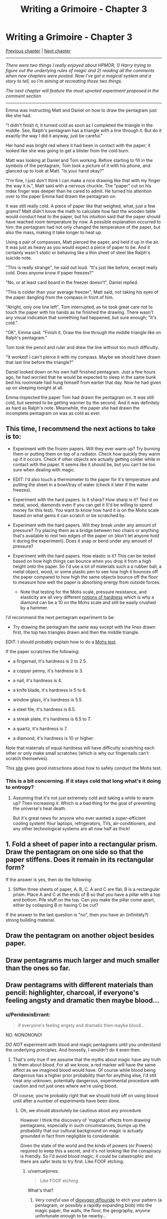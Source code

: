 #+TITLE: Writing a Grimoire - Chapter 3

* Writing a Grimoire - Chapter 3
:PROPERTIES:
:Author: iwillmakeyouthink2
:Score: 26
:DateUnix: 1444173460.0
:DateShort: 2015-Oct-07
:END:
[[https://www.reddit.com/r/rational/comments/3mw4ui/writing_a_grimoire_chapter_2/][Previous chapter]] | [[https://www.reddit.com/r/rational/comments/3wabss/writing_a_grimoire_chapter_4/][Next chapter]]

--------------

/There were two things I really enjoyed about HPMOR; 1) Harry trying to figure out the underlying rules of magic and 2) reading all the comments when new chapters were posted. Now I've got a magical system and a story to tell, so I'm aiming at recreating those two things./

/The next chapter will feature the most upvoted experiment proposed in the comment section/

--------------

Emma was instructing Matt and Daniel on how to draw the pentagram just like she had.

"I didn't finish it, it turned cold as soon as I completed the triangle in the middle. See, Ralph's pentagram has a triangle with a line through it. But do it exactly the way I did it anyway, just be careful."

Her hand was bright red where it had been in contact with the paper; it looked like she was going to get a blister from the cold burn.

Matt was looking at Daniel and Tom working. Before starting to fill in the symbols of the pentagram, Tom took a picture of it with his phone, and glanced up to look at Matt. "Is your hand okay?"

"I'm fine, I just don't think I can make a nice drawing like that with my finger the way it is.", Matt said with a nervous chuckle. The "paper" cut on his index finger was deeper than he cared to admit. He turned his attention over to the paper Emma had drawn the pentagram on.

It was still really cold. A piece of paper like that weighed, what, just a few grams? Matt didn't know the math to calculate how fast the wooden table would conduct heat to the paper, but his intuition said that the paper should have reached room temperature by now. A possible explanation occurred to him: the pentagram had not only changed the temperature of the paper, but also the mass, making it take longer to heat up.

Using a pair of compasses, Matt pierced the paper, and held it up in the air. It was just as heavy as you would expect a piece of paper to be. And it certainly wasn't /static/ or behaving like a thin sheet of steel like Ralph's suicide note.

"This is really strange", he said out loud. "It's just like before, except really cold. Does anyone know if paper freezes?"

"No, or at least card board in the freezer doesn't", Daniel replied.

"This is colder than your average freezer", Matt said, not taking his eyes of the paper dangling from the compass in front of him.

"Alright, only one line left", Tom interrupted, as he took great care not to touch the paper with his hands as he finished the drawing. There wasn't any visual indication that something had happened, but sure enough; "It's cold.".

"OK", Emma said. "Finish it. Draw the line through the middle triangle like on Ralph's pentagram."

Tom took the pencil and ruler and drew the line without too much difficulty.

"It worked! I can't pierce it with my compass. Maybe we should have drawn that last line before the triangle?"

Daniel looked down on his own half finished pentagram. Just a few hours ago, he had worried that he would be expected to sleep in the same bunk bed his roommate had hung himself from earlier that day. Now he had given up on sleeping tonight at all.

Emma inspected the paper Tom had drawn the pentagram on. It was still cold, but seemed to be getting warmer by the second. And it was definitely as hard as Ralph's note. Meanwhile, the paper she had drawn the incomplete pentagram on was as cold as ever.


** This time, I recommend the next actions to take is to:

- Experiment with the frozen papers. Will they ever warm up? Try burning them or putting them on top of a radiator. Check how quickly they warm up if it occurs. Check if other objects are actually getting colder while in contact with the paper. It seems like it should be, but you can't be too sure when dealing with magic.

- EDIT: I'd also touch a thermometer to the paper for it's temperature and putting the sheet in a bowl/tray of water (check it later if the water freezes).

- Experiment with the hard papers. Is it sharp? How sharp is it? Test it on metal, wood, diamonds even if you can get it (I'd be willing to spend money for this test). You want to know how hard it is on the Mohs scale based on what gems it can scratch or be scratched by.

- Experiment with the hard papers. Will they break under any amount of pressure? Try placing them as a bridge between two chairs or anything that's available to rest two edges of the paper on (don't let anyone hold it during the experiment). Does it snap or bend under any amount of pressure?

- Experiment with the hard papers. How elastic is it? This can be tested based on how high things can bounce when you drop it from a high height onto the paper. So I'd use a lot of materials such a a rubber ball, a metal object, wood, or some plastic pen to see how high it bounces off the paper compared to how high the same objects bounce off the floor to measure how well the paper is absorbing energy from outside forces.

  - Note that testing for the Mohs scale, pressure resistance, and elasticity are all very different [[https://en.wikipedia.org/wiki/Hardness][notions of hardness]] which is why a diamond can be a 10 on the Mohs scale and still be easily crushed by a hammer.

I'd recommend the next pentagram experiment to be:

- Try drawing the pentagram the same way except with the lines drawn first, the top two triangles drawn and then the middle triangle.

EDIT: I should probably explain how to do a [[http://www.oakton.edu/user/4/billtong/eas100lab/hardness.htm][Mohs test]].

If the paper scratches the following:

- a fingernail, it's hardness is 2 to 2.5.

- a copper penny, it's hardness is 3.

- a nail, it's hardness is 4.

- a knife blade, it's hardness is 5 to 6.

- window glass, it's hardness is 5.5.

- a steel file, it's hardness is 6.5.

- a streak plate, it's hardness is 6.5 to 7.

- a quartz, it's hardness is 7.

- a diamond, it's hardness is 10 or higher.

Note that materials of equal hardness will have difficulty scratching each other or only make small scratches (which is why our fingernails can't scratch themselves).

This [[http://geology.com/minerals/mohs-hardness-scale.shtml][site]] gives good instructions about how to safely conduct the Mohs test.
:PROPERTIES:
:Author: xamueljones
:Score: 7
:DateUnix: 1444182956.0
:DateShort: 2015-Oct-07
:END:

*** This is a bit concerning. If it stays cold that long what's it doing to entropy?
:PROPERTIES:
:Author: traverseda
:Score: 3
:DateUnix: 1444196082.0
:DateShort: 2015-Oct-07
:END:

**** Assuming that it's not just extremely cold and taking a while to warm up? Then increasing it. Which is a bad thing for the goal of preventing the universe's heat death.

But it's great news for anyone who ever wanted a super-efficient cooling system! Your laptops, refrigerators, TVs, air-conditioners, and any other technological systems are all now half as thick!
:PROPERTIES:
:Author: xamueljones
:Score: 2
:DateUnix: 1444197553.0
:DateShort: 2015-Oct-07
:END:


** 1. Fold a sheet of paper into a rectangular prism. Draw the pentagram on one side so that the paper stiffens. Does it remain in its rectangular form?

If the answer is yes, then do the following:

1. Stiffen three sheets of paper, A, B, C. A and C are flat, B is a rectangular prism. Place A and C at the ends of B so that you have a pillar with a top and bottom. Pile stuff on the top. Can you make the pillar come apart, either by collapsing B or having C be cut?

If the answer to the last question is "no", then you have an (infinitely?) strong building material.
:PROPERTIES:
:Author: eaglejarl
:Score: 4
:DateUnix: 1444249688.0
:DateShort: 2015-Oct-07
:END:


** Draw the pentagram on another object besides paper.
:PROPERTIES:
:Author: thecommexokid
:Score: 3
:DateUnix: 1444193198.0
:DateShort: 2015-Oct-07
:END:


** Draw pentagrams much larger and much smaller than the ones so far.
:PROPERTIES:
:Author: thecommexokid
:Score: 3
:DateUnix: 1444193622.0
:DateShort: 2015-Oct-07
:END:


** Draw pentagrams with different materials than pencil: highlighter, charcoal, if everyone's feeling angsty and dramatic then maybe blood...
:PROPERTIES:
:Author: thecommexokid
:Score: 3
:DateUnix: 1444193744.0
:DateShort: 2015-Oct-07
:END:

*** u/PeridexisErrant:
#+begin_quote
  if everyone's feeling angsty and dramatic then maybe blood...
#+end_quote

NO. NONONONO!

/DO NOT/ experiment with blood and magic pentagrams until you understand the underlying principles. And honestly, I wouldn't do it even then.
:PROPERTIES:
:Author: PeridexisErrant
:Score: 4
:DateUnix: 1444217019.0
:DateShort: 2015-Oct-07
:END:

**** That's only true if we assume that the myths about magic have any truth to them about blood. For all we know, a red marker will have the same effect as we imagined blood would have. Of course while blood being dangerous has a higher prior probability than for anything else, I'd still treat /any/ unknown, potentially dangerous, experimental procedure with caution and not just ones where we're using blood.

Of course, you're probably right that we should hold off on using blood until after a number of experiments have been done.
:PROPERTIES:
:Author: xamueljones
:Score: 1
:DateUnix: 1444224617.0
:DateShort: 2015-Oct-07
:END:

***** Oh, we should absolutely be cautious about any procedure.

However I think the discovery of 'magical' effects from drawing pentagrams, especially in such circumstances, bumps up the probability that our cultural background on magic is actually grounded in fact from negligible to considerable.

Given the state of the world and the kinds of powers (or Powers) required to keep this a secret, and it's not looking like the conspiracy is friendly. So I'd avoid blood magic; it could be catastrophic and there are safer tests to try first. Like FOOF etching.
:PROPERTIES:
:Author: PeridexisErrant
:Score: 2
:DateUnix: 1444228122.0
:DateShort: 2015-Oct-07
:END:

****** u/xamueljones:
#+begin_quote
  Like FOOF etching.
#+end_quote

What's that?
:PROPERTIES:
:Author: xamueljones
:Score: 1
:DateUnix: 1444230585.0
:DateShort: 2015-Oct-07
:END:

******* /Very careful/ use of [[https://en.wikipedia.org/wiki/Dioxygen_difluoride][dioxygen diflouride]] to etch your pattern (a pentagram, or possibly a rapidly expanding blob) into the magic paper, the walls, the floor, the geography, anyone unfortunate enough to be nearby...
:PROPERTIES:
:Author: PeridexisErrant
:Score: 1
:DateUnix: 1444231100.0
:DateShort: 2015-Oct-07
:END:

******** Wow. You know you're breaking physics when "FOOF" and "safer" appear in the same sentence and that sentence isn't "X is safer than FOOF etching."
:PROPERTIES:
:Author: eaglejarl
:Score: 2
:DateUnix: 1444249150.0
:DateShort: 2015-Oct-07
:END:


****** How are you planning on getting FOOF? All the procedures for making it (according to wikipedia) are a /bit/ beyond the character's means.
:PROPERTIES:
:Author: gbear605
:Score: 1
:DateUnix: 1444342185.0
:DateShort: 2015-Oct-09
:END:

******* Oh dear, I guess that means the blood tests will have to wait until they have some serious scientific support. How terrible.
:PROPERTIES:
:Author: PeridexisErrant
:Score: 4
:DateUnix: 1444344822.0
:DateShort: 2015-Oct-09
:END:


** Are you [[/u/Werifloke]]?

He was a one-off account which was only on this subreddit long enough to post all chapters of [[https://wertifloke.wordpress.com/2015/01/25/chapter-1/][The Waves Risen]] and you're not responding to any of the comments either.

You don't have to feel shy. If you want to be part of this community, we'll be perfectly happy to include you. ;)
:PROPERTIES:
:Author: xamueljones
:Score: 2
:DateUnix: 1444182060.0
:DateShort: 2015-Oct-07
:END:

*** I've still got my eye on [[https://www.reddit.com/r/rational/comments/3joa6l/rt_q_does_the_author_of_the_waves_arisen_linked/cur5l37][Eliezer]].
:PROPERTIES:
:Author: gabbalis
:Score: 2
:DateUnix: 1444183534.0
:DateShort: 2015-Oct-07
:END:

**** Eh...while it could be Eliezer trying to change his writing style enough to throw off any association with HPMOR, I don't think he's Werifloke. Also I'm very sure that iwillmakeyouthink2 is NOT Eliezer.
:PROPERTIES:
:Author: xamueljones
:Score: 2
:DateUnix: 1444184609.0
:DateShort: 2015-Oct-07
:END:

***** Admitting to being Eliezer yourself then?
:PROPERTIES:
:Author: Sagebrysh
:Score: 4
:DateUnix: 1444185261.0
:DateShort: 2015-Oct-07
:END:

****** -_-
:PROPERTIES:
:Author: xamueljones
:Score: 2
:DateUnix: 1444190070.0
:DateShort: 2015-Oct-07
:END:


** Next step is to study the transition point, see if there's any way to detect what exactly is happening with the stiff paper, cold paper, etc, at the moment of the 'magic shift' or even afterwards. Not sure how you'd go about that, but maybe start with simple things like an EMF detector, thermometer, etc. See how cold the cold paper is getting, see how stiff the stiff paper is getting. Are we talking about something with an infinite tensile strength (instant space elevator!) or does it have an upper limit? What sort of weird shit is happening with the atomic bonds?

Other basic tests should be done (carefully) as well. See if what making small changes to the patterns do. Change one symbol and see what happens when you finish the design. The center symbol seems to be the key, but can anything happen before you input the center symbol?

Also, the symbols (triangle with line through it, etc) are clearly basic alchemical symbols. They should probably research the symbology, test other symbols with a similar history of use in 'magic' what happens when you use the same inner symbols, but use a hexagram or septagram instead of a pentagram?
:PROPERTIES:
:Author: Sagebrysh
:Score: 1
:DateUnix: 1444177914.0
:DateShort: 2015-Oct-07
:END:


** Is there a reason they can't leave? Trying to find Ralph's possessions and searching for any reference material he might have left behind seems like a good idea.
:PROPERTIES:
:Author: fortycakes
:Score: 1
:DateUnix: 1444214087.0
:DateShort: 2015-Oct-07
:END:


** The logical next step is to draw the pentagram in other orders, or at least drawing different lines last. Do what Tom suggests.
:PROPERTIES:
:Author: ArgentStonecutter
:Score: 1
:DateUnix: 1449165211.0
:DateShort: 2015-Dec-03
:END:

*** Or draw all the symbols /except/ the pentagram itself
:PROPERTIES:
:Author: Psy-Kosh
:Score: 1
:DateUnix: 1449282510.0
:DateShort: 2015-Dec-05
:END:
